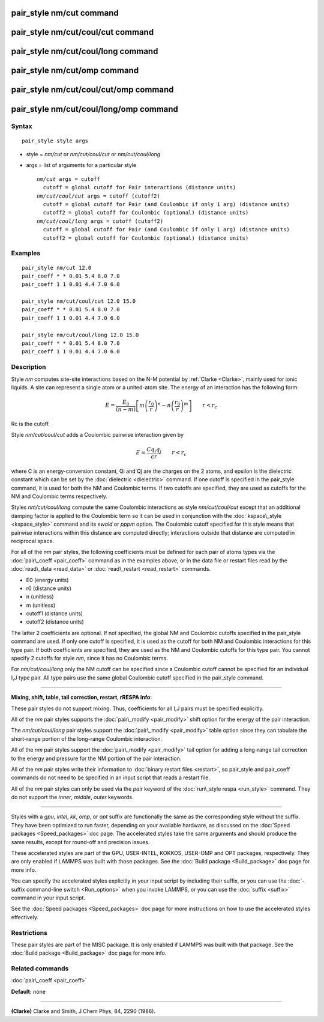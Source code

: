 .. index:: pair\_style nm/cut

pair\_style nm/cut command
==========================

pair\_style nm/cut/coul/cut command
===================================

pair\_style nm/cut/coul/long command
====================================

pair\_style nm/cut/omp command
==============================

pair\_style nm/cut/coul/cut/omp command
=======================================

pair\_style nm/cut/coul/long/omp command
========================================

Syntax
""""""


.. parsed-literal::

   pair_style style args

* style = *nm/cut* or *nm/cut/coul/cut* or *nm/cut/coul/long*
* args = list of arguments for a particular style
  
  .. parsed-literal::
  
       *nm/cut* args = cutoff
         cutoff = global cutoff for Pair interactions (distance units)
       *nm/cut/coul/cut* args = cutoff (cutoff2)
         cutoff = global cutoff for Pair (and Coulombic if only 1 arg) (distance units)
         cutoff2 = global cutoff for Coulombic (optional) (distance units)
       *nm/cut/coul/long* args = cutoff (cutoff2)
         cutoff = global cutoff for Pair (and Coulombic if only 1 arg) (distance units)
         cutoff2 = global cutoff for Coulombic (optional) (distance units)



Examples
""""""""


.. parsed-literal::

   pair_style nm/cut 12.0
   pair_coeff \* \* 0.01 5.4 8.0 7.0
   pair_coeff 1 1 0.01 4.4 7.0 6.0

   pair_style nm/cut/coul/cut 12.0 15.0
   pair_coeff \* \* 0.01 5.4 8.0 7.0
   pair_coeff 1 1 0.01 4.4 7.0 6.0

   pair_style nm/cut/coul/long 12.0 15.0
   pair_coeff \* \* 0.01 5.4 8.0 7.0
   pair_coeff 1 1 0.01 4.4 7.0 6.0

Description
"""""""""""

Style *nm* computes site-site interactions based on the N-M potential
by :ref:`Clarke <Clarke>`, mainly used for ionic liquids.  A site can
represent a single atom or a united-atom site.  The energy of an
interaction has the following form:

.. math::

 E = \frac{E_0}{(n-m)} \left[ m \left(\frac{r_0}{r}\right)^n - 
   n \left(\frac{r_0}{r}\right)^m \right] \qquad r < r_c


Rc is the cutoff.

Style *nm/cut/coul/cut* adds a Coulombic pairwise interaction given by

.. math::

  E = \frac{C q_i q_j}{\epsilon  r} \qquad r < r_c


where C is an energy-conversion constant, Qi and Qj are the charges on
the 2 atoms, and epsilon is the dielectric constant which can be set
by the :doc:`dielectric <dielectric>` command.  If one cutoff is
specified in the pair\_style command, it is used for both the NM and
Coulombic terms.  If two cutoffs are specified, they are used as
cutoffs for the NM and Coulombic terms respectively.

Styles *nm/cut/coul/long* compute the same
Coulombic interactions as style *nm/cut/coul/cut* except that an
additional damping factor is applied to the Coulombic term so it can
be used in conjunction with the :doc:`kspace\_style <kspace_style>`
command and its *ewald* or *pppm* option.  The Coulombic cutoff
specified for this style means that pairwise interactions within this
distance are computed directly; interactions outside that distance are
computed in reciprocal space.

For all of the *nm* pair styles, the following coefficients must
be defined for each pair of atoms types
via the :doc:`pair\_coeff <pair_coeff>` command as in the
examples above, or in the data file or restart files read by the
:doc:`read\_data <read_data>` or :doc:`read\_restart <read_restart>`
commands.

* E0 (energy units)
* r0 (distance units)
* n (unitless)
* m (unitless)
* cutoff1 (distance units)
* cutoff2 (distance units)

The latter 2 coefficients are optional.  If not specified, the global
NM and Coulombic cutoffs specified in the pair\_style command are used.
If only one cutoff is specified, it is used as the cutoff for both NM
and Coulombic interactions for this type pair.  If both coefficients
are specified, they are used as the NM and Coulombic cutoffs for this
type pair.  You cannot specify 2 cutoffs for style *nm*\ , since it
has no Coulombic terms.

For *nm/cut/coul/long* only the NM cutoff can be specified since a
Coulombic cutoff cannot be specified for an individual I,J type pair.
All type pairs use the same global Coulombic cutoff specified in the
pair\_style command.


----------


**Mixing, shift, table, tail correction, restart, rRESPA info**\ :

These pair styles do not support mixing. Thus, coefficients for all
I,J pairs must be specified explicitly.

All of the *nm* pair styles supports the
:doc:`pair\_modify <pair_modify>` shift option for the energy of the pair
interaction.

The *nm/cut/coul/long* pair styles support the
:doc:`pair\_modify <pair_modify>` table option since they can tabulate
the short-range portion of the long-range Coulombic interaction.

All of the *nm* pair styles support the :doc:`pair\_modify <pair_modify>`
tail option for adding a long-range tail correction to the energy and
pressure for the NM portion of the pair interaction.

All of the *nm* pair styles write their information to :doc:`binary restart files <restart>`, so pair\_style and pair\_coeff commands do not need
to be specified in an input script that reads a restart file.

All of the *nm* pair styles can only be used via the *pair* keyword of
the :doc:`run\_style respa <run_style>` command.  They do not support the
*inner*\ , *middle*\ , *outer* keywords.


----------


Styles with a *gpu*\ , *intel*\ , *kk*\ , *omp*\ , or *opt* suffix are
functionally the same as the corresponding style without the suffix.
They have been optimized to run faster, depending on your available
hardware, as discussed on the :doc:`Speed packages <Speed_packages>` doc
page.  The accelerated styles take the same arguments and should
produce the same results, except for round-off and precision issues.

These accelerated styles are part of the GPU, USER-INTEL, KOKKOS,
USER-OMP and OPT packages, respectively.  They are only enabled if
LAMMPS was built with those packages.  See the :doc:`Build package <Build_package>` doc page for more info.

You can specify the accelerated styles explicitly in your input script
by including their suffix, or you can use the :doc:`-suffix command-line switch <Run_options>` when you invoke LAMMPS, or you can use the
:doc:`suffix <suffix>` command in your input script.

See the :doc:`Speed packages <Speed_packages>` doc page for more
instructions on how to use the accelerated styles effectively.

Restrictions
""""""""""""


These pair styles are part of the MISC package.  It is only enabled if
LAMMPS was built with that package.  See the :doc:`Build package <Build_package>` doc page for more info.

Related commands
""""""""""""""""

:doc:`pair\_coeff <pair_coeff>`

**Default:** none


----------


.. _Clarke:



**(Clarke)** Clarke and Smith, J Chem Phys, 84, 2290 (1986).


.. _lws: http://lammps.sandia.gov
.. _ld: Manual.html
.. _lc: Commands_all.html
